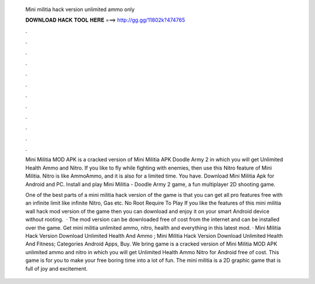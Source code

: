   Mini militia hack version unlimited ammo only
  
  
  
  𝐃𝐎𝐖𝐍𝐋𝐎𝐀𝐃 𝐇𝐀𝐂𝐊 𝐓𝐎𝐎𝐋 𝐇𝐄𝐑𝐄 ===> http://gg.gg/11802k?474765
  
  
  
  .
  
  
  
  .
  
  
  
  .
  
  
  
  .
  
  
  
  .
  
  
  
  .
  
  
  
  .
  
  
  
  .
  
  
  
  .
  
  
  
  .
  
  
  
  .
  
  
  
  .
  
  Mini Militia MOD APK is a cracked version of Mini Militia APK Doodle Army 2 in which you will get Unlimited Health Ammo and Nitro. If you like to fly while fighting with enemies, then use this Nitro feature of Mini Militia. Nitro is like AmmoAmmo, and it is also for a limited time. You have. Download Mini Militia Apk for Android and PC. Install and play Mini Militia - Doodle Army 2 game, a fun multiplayer 2D shooting game.
  
  One of the best parts of a mini militia hack version of the game is that you can get all pro features free with an infinite limit like infinite Nitro, Gas etc. No Root Require To Play If you like the features of this mini militia wall hack mod version of the game then you can download and enjoy it on your smart Android device without rooting.  · The mod version can be downloaded free of cost from the internet and can be installed over the game. Get mini militia unlimited ammo, nitro, health and everything in this latest mod. · Mini Militia Hack Version Download Unlimited Health And Ammo ; Mini Militia Hack Version Download Unlimited Health And Fitness; Categories Android Apps, Buy. We bring game is a cracked version of Mini Militia MOD APK unlimited ammo and nitro in which you will get Unlimited Health Ammo Nitro for Android free of cost. This game is for you to make your free boring time into a lot of fun. The mini militia is a 2D graphic game that is full of joy and excitement.

